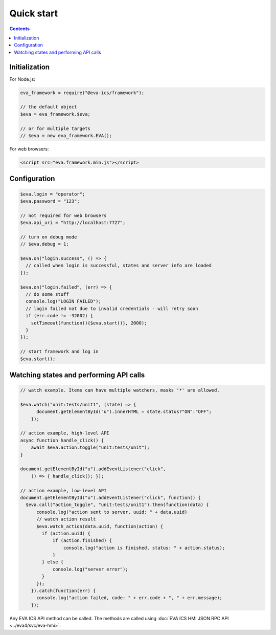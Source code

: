 Quick start
***********

.. contents::

Initialization
==============

For Node.js:

.. code:: javascript

    eva_framework = require("@eva-ics/framework");

    // the default object
    $eva = eva_framework.$eva;

    // or for multiple targets
    // $eva = new eva_framework.EVA();

For web browsers:

.. code:: html

  <script src="eva.framework.min.js"></script>

Configuration
=============

.. code:: javascript

    $eva.login = "operator";
    $eva.password = "123";

    // not required for web browsers
    $eva.api_uri = "http://localhost:7727";

    // turn on debug mode
    // $eva.debug = 1;

    $eva.on("login.success", () => {
      // called when login is successful, states and server info are loaded
    });

    $eva.on("login.failed", (err) => {
      // do some stuff
      console.log("LOGIN FAILED");
      // login failed not due to invalid credentials - will retry soon
      if (err.code != -32002) {
        setTimeout(function(){$eva.start()}, 2000);
      }
    });

    // start framework and log in
    $eva.start();

Watching states and performing API calls
========================================

.. code:: javascript

    // watch example. Items can have multiple watchers, masks '*' are allowed.

    $eva.watch("unit:tests/unit1", (state) => {
          document.getElementById("u").innerHTML = state.status?"ON":"OFF";
        });

    // action example, high-level API
    async function handle_click() {
        await $eva.action.toggle("unit:tests/unit");
    }

    document.getElementById("u").addEventListener("click",
        () => { handle_click(); });

    // action example, low-level API
    document.getElementById("u").addEventListener("click", function() {
      $eva.call("action_toggle", "unit:tests/unit1").then(function(data) {
          console.log("action sent to server, uuid: " + data.uuid)
          // watch action result
          $eva.watch_action(data.uuid, function(action) {
            if (action.uuid) {
                if (action.finished) {
                    console.log("action is finished, status: " + action.status);
                }
            } else {
                console.log("server error");
            }
          });
        }).catch(function(err) {
          console.log("action failed, code: " + err.code + ", " + err.message);
        });

Any EVA ICS API method can be called. The methods are called using :doc:`EVA
ICS HMI JSON RPC API <../eva4/svc/eva-hmi>`.

